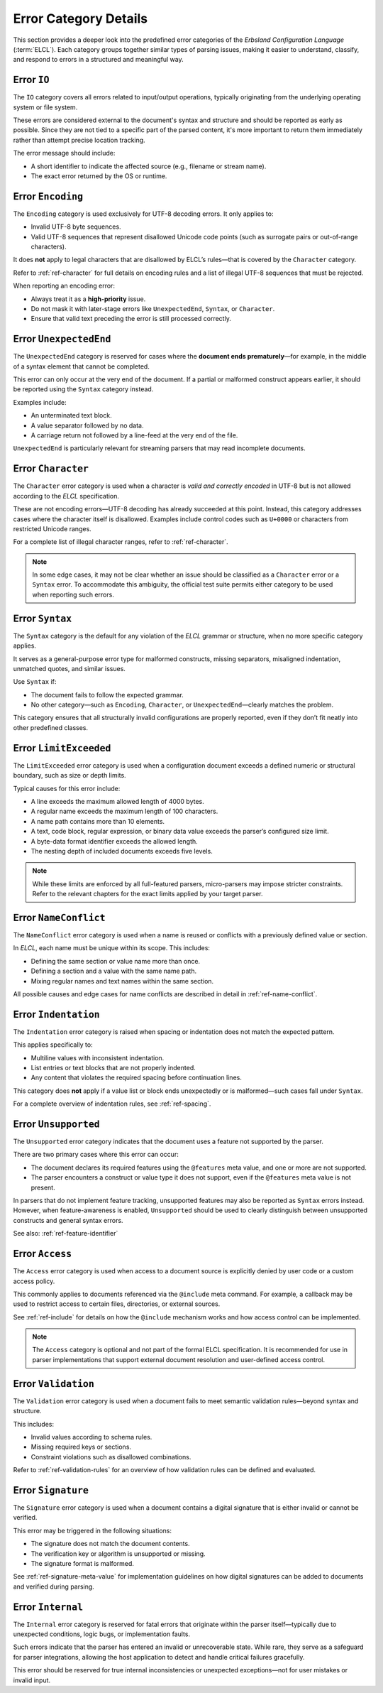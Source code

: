 ..
    Copyright (c) 2025 Erbsland DEV. https://erbsland.dev
    SPDX-License-Identifier: Apache-2.0

.. _ref-error-details:
.. index::
    single: Error
    single: Error Details

Error Category Details
======================

This section provides a deeper look into the predefined error categories of the *Erbsland Configuration Language* (:term:`ELCL`). Each category groups together similar types of parsing issues, making it easier to understand, classify, and respond to errors in a structured and meaningful way.

.. index::
    single: IO

Error ``IO``
------------

The ``IO`` category covers all errors related to input/output operations, typically originating from the underlying operating system or file system.

These errors are considered external to the document's syntax and structure and should be reported as early as possible. Since they are not tied to a specific part of the parsed content, it's more important to return them immediately rather than attempt precise location tracking.

The error message should include:

* A short identifier to indicate the affected source (e.g., filename or stream name).
* The exact error returned by the OS or runtime.


.. index::
    single: Encoding

Error ``Encoding``
------------------

The ``Encoding`` category is used exclusively for UTF-8 decoding errors. It only applies to:

* Invalid UTF-8 byte sequences.
* Valid UTF-8 sequences that represent disallowed Unicode code points (such as surrogate pairs or out-of-range characters).

It does **not** apply to legal characters that are disallowed by ELCL’s rules—that is covered by the ``Character`` category.

Refer to :ref:`ref-character` for full details on encoding rules and a list of illegal UTF-8 sequences that must be rejected.

When reporting an encoding error:

* Always treat it as a **high-priority** issue.
* Do not mask it with later-stage errors like ``UnexpectedEnd``, ``Syntax``, or ``Character``.
* Ensure that valid text preceding the error is still processed correctly.


.. index::
    single: UnexpectedEnd

Error ``UnexpectedEnd``
-----------------------

The ``UnexpectedEnd`` category is reserved for cases where the **document ends prematurely**—for example, in the middle of a syntax element that cannot be completed.

This error can only occur at the very end of the document. If a partial or malformed construct appears earlier, it should be reported using the ``Syntax`` category instead.

Examples include:

* An unterminated text block.
* A value separator followed by no data.
* A carriage return not followed by a line-feed at the very end of the file.

``UnexpectedEnd`` is particularly relevant for streaming parsers that may read incomplete documents.


.. index::
    single: Character

Error ``Character``
-------------------

The ``Character`` error category is used when a character is *valid and correctly encoded* in UTF-8 but is not allowed according to the *ELCL* specification.

These are not encoding errors—UTF-8 decoding has already succeeded at this point. Instead, this category addresses cases where the character itself is disallowed. Examples include control codes such as ``U+0000`` or characters from restricted Unicode ranges.

For a complete list of illegal character ranges, refer to :ref:`ref-character`.

.. note::

    In some edge cases, it may not be clear whether an issue should be classified as a ``Character`` error or a ``Syntax`` error. To accommodate this ambiguity, the official test suite permits either category to be used when reporting such errors.


.. index::
    single: Syntax

Error ``Syntax``
----------------

The ``Syntax`` category is the default for any violation of the *ELCL* grammar or structure, when no more specific category applies.

It serves as a general-purpose error type for malformed constructs, missing separators, misaligned indentation, unmatched quotes, and similar issues.

Use ``Syntax`` if:

* The document fails to follow the expected grammar.
* No other category—such as ``Encoding``, ``Character``, or ``UnexpectedEnd``—clearly matches the problem.

This category ensures that all structurally invalid configurations are properly reported, even if they don’t fit neatly into other predefined classes.


.. index::
    single: LimitExceeded

Error ``LimitExceeded``
-----------------------

The ``LimitExceeded`` error category is used when a configuration document exceeds a defined numeric or structural boundary, such as size or depth limits.

Typical causes for this error include:

* A line exceeds the maximum allowed length of 4000 bytes.
* A regular name exceeds the maximum length of 100 characters.
* A name path contains more than 10 elements.
* A text, code block, regular expression, or binary data value exceeds the parser’s configured size limit.
* A byte-data format identifier exceeds the allowed length.
* The nesting depth of included documents exceeds five levels.

.. note::

    While these limits are enforced by all full-featured parsers, micro-parsers may impose stricter constraints. Refer to the relevant chapters for the exact limits applied by your target parser.


.. index::
    single: NameConflict

Error ``NameConflict``
----------------------

The ``NameConflict`` error category is used when a name is reused or conflicts with a previously defined value or section.

In *ELCL*, each name must be unique within its scope. This includes:

* Defining the same section or value name more than once.
* Defining a section and a value with the same name path.
* Mixing regular names and text names within the same section.

All possible causes and edge cases for name conflicts are described in detail in :ref:`ref-name-conflict`.


.. index::
    single: Indentation

Error ``Indentation``
---------------------

The ``Indentation`` error category is raised when spacing or indentation does not match the expected pattern.

This applies specifically to:

* Multiline values with inconsistent indentation.
* List entries or text blocks that are not properly indented.
* Any content that violates the required spacing before continuation lines.

This category does **not** apply if a value list or block ends unexpectedly or is malformed—such cases fall under ``Syntax``.

For a complete overview of indentation rules, see :ref:`ref-spacing`.


.. index::
    single: Unsupported

Error ``Unsupported``
---------------------

The ``Unsupported`` error category indicates that the document uses a feature not supported by the parser.

There are two primary cases where this error can occur:

* The document declares its required features using the ``@features`` meta value, and one or more are not supported.
* The parser encounters a construct or value type it does not support, even if the ``@features`` meta value is not present.

In parsers that do not implement feature tracking, unsupported features may also be reported as ``Syntax`` errors instead. However, when feature-awareness is enabled, ``Unsupported`` should be used to clearly distinguish between unsupported constructs and general syntax errors.

See also: :ref:`ref-feature-identifier`


.. index::
    single: Access

Error ``Access``
----------------

The ``Access`` error category is used when access to a document source is explicitly denied by user code or a custom access policy.

This commonly applies to documents referenced via the ``@include`` meta command. For example, a callback may be used to restrict access to certain files, directories, or external sources.

See :ref:`ref-include` for details on how the ``@include`` mechanism works and how access control can be implemented.

.. note::

    The ``Access`` category is optional and not part of the formal ELCL specification. It is recommended for use in parser implementations that support external document resolution and user-defined access control.


.. index::
    single: Validation

Error ``Validation``
--------------------

The ``Validation`` error category is used when a document fails to meet semantic validation rules—beyond syntax and structure.

This includes:

* Invalid values according to schema rules.
* Missing required keys or sections.
* Constraint violations such as disallowed combinations.

Refer to :ref:`ref-validation-rules` for an overview of how validation rules can be defined and evaluated.


.. index::
    single: Signature

Error ``Signature``
-------------------

The ``Signature`` error category is used when a document contains a digital signature that is either invalid or cannot be verified.

This error may be triggered in the following situations:

* The signature does not match the document contents.
* The verification key or algorithm is unsupported or missing.
* The signature format is malformed.

See :ref:`ref-signature-meta-value` for implementation guidelines on how digital signatures can be added to documents and verified during parsing.


.. index::
    single: Internal

Error ``Internal``
------------------

The ``Internal`` error category is reserved for fatal errors that originate within the parser itself—typically due to unexpected conditions, logic bugs, or implementation faults.

Such errors indicate that the parser has entered an invalid or unrecoverable state. While rare, they serve as a safeguard for parser integrations, allowing the host application to detect and handle critical failures gracefully.

This error should be reserved for true internal inconsistencies or unexpected exceptions—not for user mistakes or invalid input.

